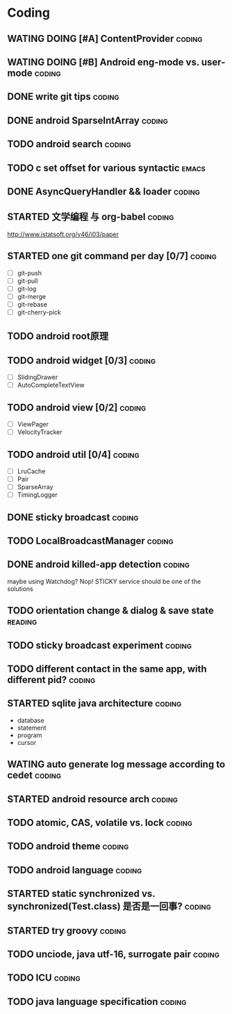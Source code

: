 * Coding
#+CATEGORY:CODING
** WATING DOING [#A] ContentProvider                                :coding:
** WATING DOING [#B] Android eng-mode vs. user-mode                 :coding:
** DONE write git tips                                              :coding:
CLOSED: [2012-09-02 周日 21:42] SCHEDULED: <2012-04-18 Wed>
  
** DONE android SparseIntArray                                      :coding:
CLOSED: [2012-04-27 周五 00:14]
** TODO android search                                              :coding:
  
** TODO c set offset for various syntactic                           :emacs:
** DONE AsyncQueryHandler && loader                                 :coding:
CLOSED: [2012-09-07 Fri 11:59] SCHEDULED: <2012-09-03 Mon>
** STARTED 文学编程 与 org-babel                                    :coding:
http://www.jstatsoft.org/v46/i03/paper
** STARTED one git command per day [0/7]                             :coding:
  - [ ] git-push
  - [ ] git-pull
  - [ ] git-log
  - [ ] git-merge
  - [ ] git-rebase
  - [ ] git-cherry-pick
** TODO android root原理
** TODO android widget [0/3]                                         :coding:
  - [ ] SlidingDrawer
  - [ ] AutoCompleteTextView

** TODO android view [0/2]                                           :coding:
- [ ] ViewPager
- [ ] VelocityTracker

** TODO android util [0/4]                                           :coding:
- [ ] LruCache
- [ ] Pair
- [ ] SparseArray
- [ ] TimingLogger
** DONE sticky broadcast                                            :coding:
CLOSED: [2012-07-03 Tue 15:32] SCHEDULED: <2012-06-21 Thu>
** TODO LocalBroadcastManager                                       :coding:
** DONE android killed-app detection                                :coding:
CLOSED: [2012-07-09 Mon 09:33]
maybe using Watchdog? Nop! STICKY service should be one of the solutions
** TODO orientation change & dialog & save state                   :reading:
** TODO sticky broadcast experiment                                 :coding:
** TODO different contact in the same app, with different pid?      :coding:
** STARTED sqlite java architecture                                 :coding:
SCHEDULED: <2012-09-17 Mon>
  - database
  - statement
  - program
  - cursor
** WATING auto generate log message according to cedet              :coding:
** STARTED android resource arch                                    :coding:
SCHEDULED: <2012-09-19 Wed>

** TODO atomic, CAS, volatile vs. lock                              :coding:
** TODO android theme                                               :coding:
** TODO android language                                            :coding:
** STARTED static synchronized vs. synchronized(Test.class) 是否是一回事? :coding:
SCHEDULED: <2012-09-13 Thu>
** STARTED try groovy                                               :coding:
SCHEDULED: <2012-09-21 Fri>
** TODO unciode, java utf-16, surrogate pair                        :coding:
SCHEDULED: <2012-09-11 Tue>
** TODO ICU                                                         :coding:
SCHEDULED: <2012-09-12 Wed>
** TODO java language specification                                 :coding:
DEADLINE: <2012-10-21 Sun> SCHEDULED: <2012-09-21 Fri>

